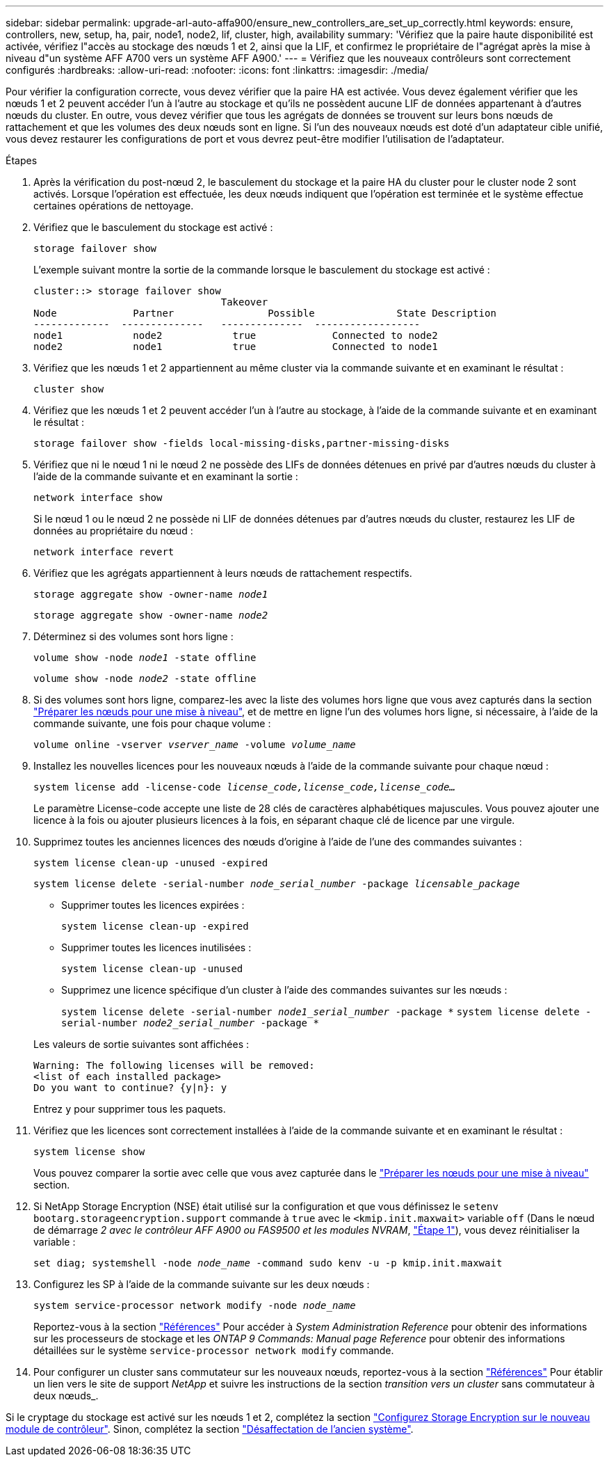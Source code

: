 ---
sidebar: sidebar 
permalink: upgrade-arl-auto-affa900/ensure_new_controllers_are_set_up_correctly.html 
keywords: ensure, controllers, new, setup, ha, pair, node1, node2, lif, cluster, high, availability 
summary: 'Vérifiez que la paire haute disponibilité est activée, vérifiez l"accès au stockage des nœuds 1 et 2, ainsi que la LIF, et confirmez le propriétaire de l"agrégat après la mise à niveau d"un système AFF A700 vers un système AFF A900.' 
---
= Vérifiez que les nouveaux contrôleurs sont correctement configurés
:hardbreaks:
:allow-uri-read: 
:nofooter: 
:icons: font
:linkattrs: 
:imagesdir: ./media/


[role="lead"]
Pour vérifier la configuration correcte, vous devez vérifier que la paire HA est activée. Vous devez également vérifier que les nœuds 1 et 2 peuvent accéder l'un à l'autre au stockage et qu'ils ne possèdent aucune LIF de données appartenant à d'autres nœuds du cluster. En outre, vous devez vérifier que tous les agrégats de données se trouvent sur leurs bons nœuds de rattachement et que les volumes des deux nœuds sont en ligne. Si l'un des nouveaux nœuds est doté d'un adaptateur cible unifié, vous devez restaurer les configurations de port et vous devrez peut-être modifier l'utilisation de l'adaptateur.

.Étapes
. Après la vérification du post-nœud 2, le basculement du stockage et la paire HA du cluster pour le cluster node 2 sont activés. Lorsque l'opération est effectuée, les deux nœuds indiquent que l'opération est terminée et le système effectue certaines opérations de nettoyage.
. Vérifiez que le basculement du stockage est activé :
+
`storage failover show`

+
L'exemple suivant montre la sortie de la commande lorsque le basculement du stockage est activé :

+
[listing]
----
cluster::> storage failover show
                                Takeover
Node	         Partner	        Possible	      State Description
-------------  --------------   --------------  ------------------
node1	         node2            true	           Connected to node2
node2	         node1            true	           Connected to node1
----
. Vérifiez que les nœuds 1 et 2 appartiennent au même cluster via la commande suivante et en examinant le résultat :
+
`cluster show`

. Vérifiez que les nœuds 1 et 2 peuvent accéder l'un à l'autre au stockage, à l'aide de la commande suivante et en examinant le résultat :
+
`storage failover show -fields local-missing-disks,partner-missing-disks`

. Vérifiez que ni le nœud 1 ni le nœud 2 ne possède des LIFs de données détenues en privé par d'autres nœuds du cluster à l'aide de la commande suivante et en examinant la sortie :
+
`network interface show`

+
Si le nœud 1 ou le nœud 2 ne possède ni LIF de données détenues par d'autres nœuds du cluster, restaurez les LIF de données au propriétaire du nœud :

+
`network interface revert`

. Vérifiez que les agrégats appartiennent à leurs nœuds de rattachement respectifs.
+
`storage aggregate show -owner-name _node1_`

+
`storage aggregate show -owner-name _node2_`

. Déterminez si des volumes sont hors ligne :
+
`volume show -node _node1_ -state offline`

+
`volume show -node _node2_ -state offline`

. Si des volumes sont hors ligne, comparez-les avec la liste des volumes hors ligne que vous avez capturés dans la section link:prepare_nodes_for_upgrade.html["Préparer les nœuds pour une mise à niveau"], et de mettre en ligne l'un des volumes hors ligne, si nécessaire, à l'aide de la commande suivante, une fois pour chaque volume :
+
`volume online -vserver _vserver_name_ -volume _volume_name_`

. Installez les nouvelles licences pour les nouveaux nœuds à l'aide de la commande suivante pour chaque nœud :
+
`system license add -license-code _license_code,license_code,license_code..._`

+
Le paramètre License-code accepte une liste de 28 clés de caractères alphabétiques majuscules. Vous pouvez ajouter une licence à la fois ou ajouter plusieurs licences à la fois, en séparant chaque clé de licence par une virgule.

. Supprimez toutes les anciennes licences des nœuds d'origine à l'aide de l'une des commandes suivantes :
+
`system license clean-up -unused -expired`

+
`system license delete -serial-number _node_serial_number_ -package _licensable_package_`

+
--
** Supprimer toutes les licences expirées :
+
`system license clean-up -expired`

** Supprimer toutes les licences inutilisées :
+
`system license clean-up -unused`

** Supprimez une licence spécifique d'un cluster à l'aide des commandes suivantes sur les nœuds :
+
`system license delete -serial-number _node1_serial_number_ -package *`
`system license delete -serial-number _node2_serial_number_ -package *`



--
+
Les valeurs de sortie suivantes sont affichées :

+
[listing]
----
Warning: The following licenses will be removed:
<list of each installed package>
Do you want to continue? {y|n}: y
----
+
Entrez `y` pour supprimer tous les paquets.

. Vérifiez que les licences sont correctement installées à l'aide de la commande suivante et en examinant le résultat :
+
`system license show`

+
Vous pouvez comparer la sortie avec celle que vous avez capturée dans le link:prepare_nodes_for_upgrade.html["Préparer les nœuds pour une mise à niveau"] section.

. Si NetApp Storage Encryption (NSE) était utilisé sur la configuration et que vous définissez le `setenv bootarg.storageencryption.support` commande à `true` avec le `<kmip.init.maxwait>` variable `off` (Dans le nœud de démarrage _2 avec le contrôleur AFF A900 ou FAS9500 et les modules NVRAM_, link:boot_node2_with_a900_controller_and_nvs.html#A900_boot_node2["Étape 1"]), vous devez réinitialiser la variable :
+
`set diag; systemshell -node _node_name_ -command sudo kenv -u -p kmip.init.maxwait`

. Configurez les SP à l'aide de la commande suivante sur les deux nœuds :
+
`system service-processor network modify -node _node_name_`

+
Reportez-vous à la section link:other_references.html["Références"] Pour accéder à _System Administration Reference_ pour obtenir des informations sur les processeurs de stockage et les _ONTAP 9 Commands: Manual page Reference_ pour obtenir des informations détaillées sur le système `service-processor network modify` commande.

. Pour configurer un cluster sans commutateur sur les nouveaux nœuds, reportez-vous à la section link:other_references.html["Références"] Pour établir un lien vers le site de support _NetApp_ et suivre les instructions de la section _transition vers un cluster_ sans commutateur à deux nœuds_.


Si le cryptage du stockage est activé sur les nœuds 1 et 2, complétez la section link:set_up_storage_encryption_new_module.html["Configurez Storage Encryption sur le nouveau module de contrôleur"]. Sinon, complétez la section link:decommission_old_system.html["Désaffectation de l'ancien système"].
